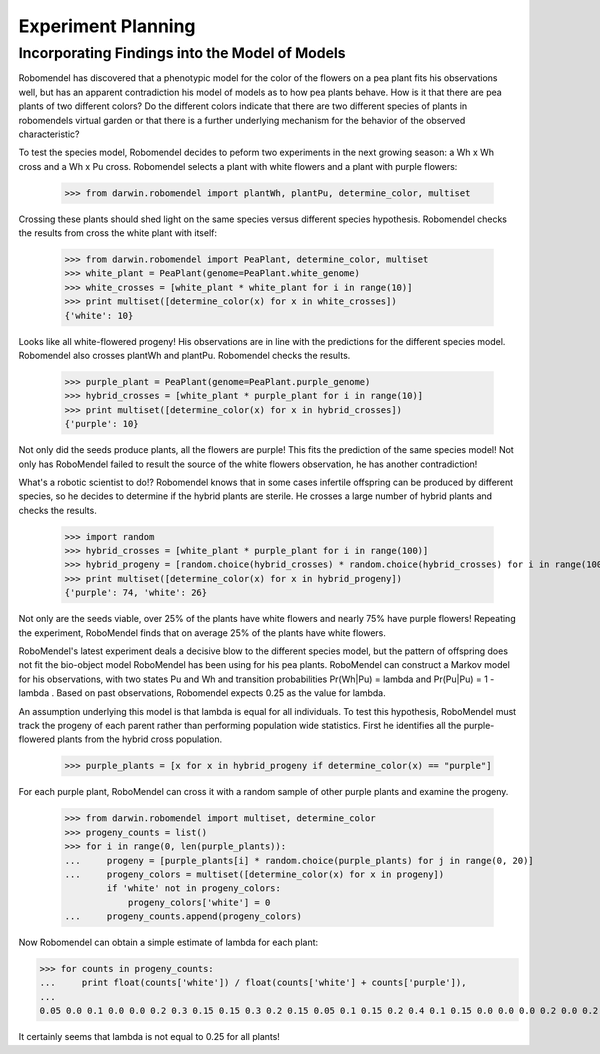 =============================
Experiment Planning
=============================

Incorporating Findings into the Model of Models
-----------------------------------------------

Robomendel has discovered that a phenotypic model for the color of the flowers on a pea plant fits his observations well, but has an apparent contradiction his model of models as to how pea plants behave. How is it that there are pea plants of two different colors? Do the different colors indicate that there are two different species of plants in robomendels virtual garden or that there is a further underlying mechanism for the behavior of the observed characteristic?

To test the species model, Robomendel decides to peform two experiments in the next growing season: a Wh x Wh cross and a Wh x Pu cross. Robomendel selects a plant with white flowers and a plant with purple flowers:

   >>> from darwin.robomendel import plantWh, plantPu, determine_color, multiset

Crossing these plants should shed light on the same species versus different species hypothesis. Robomendel checks the results from cross the white plant with itself:
    
    >>> from darwin.robomendel import PeaPlant, determine_color, multiset
    >>> white_plant = PeaPlant(genome=PeaPlant.white_genome)
    >>> white_crosses = [white_plant * white_plant for i in range(10)]
    >>> print multiset([determine_color(x) for x in white_crosses])
    {'white': 10}

Looks like all white-flowered progeny! His observations are in line with the predictions for the different species model. Robomendel also crosses plantWh and plantPu. Robomendel checks the results.

    >>> purple_plant = PeaPlant(genome=PeaPlant.purple_genome)
    >>> hybrid_crosses = [white_plant * purple_plant for i in range(10)]
    >>> print multiset([determine_color(x) for x in hybrid_crosses])
    {'purple': 10}

Not only did the seeds produce plants, all the flowers are purple! This fits the prediction of the same species model! Not only has RoboMendel failed to result the source of the white flowers observation, he has another contradiction!

What's a robotic scientist to do!? Robomendel knows that in some cases infertile offspring can be produced by different species, so he decides to determine if the hybrid plants are sterile. He crosses a large number of hybrid plants and checks the results.

    >>> import random
    >>> hybrid_crosses = [white_plant * purple_plant for i in range(100)]
    >>> hybrid_progeny = [random.choice(hybrid_crosses) * random.choice(hybrid_crosses) for i in range(100)]
    >>> print multiset([determine_color(x) for x in hybrid_progeny])
    {'purple': 74, 'white': 26}

Not only are the seeds viable, over 25% of the plants have white flowers and nearly 75% have purple flowers! Repeating the experiment, RoboMendel finds that on average 25% of the plants have white flowers.

RoboMendel's latest experiment deals a decisive blow to the different species model, but the pattern of offspring does not fit the bio-object model RoboMendel has been using for his pea plants. RoboMendel can construct a Markov model for his observations, with two states Pu and Wh and transition probabilities Pr(Wh|Pu) = \lambda and Pr(Pu|Pu) = 1 - \lambda . Based on past observations, Robomendel expects 0.25 as the value for lambda.

An assumption underlying this model is that \lambda is equal for all individuals. To test this hypothesis, RoboMendel must track the progeny of each parent rather than performing population wide statistics. First he identifies all the purple-flowered plants from the hybrid cross population.

    >>> purple_plants = [x for x in hybrid_progeny if determine_color(x) == "purple"]

For each purple plant, RoboMendel can cross it with a random sample of other purple plants and examine the progeny.

    >>> from darwin.robomendel import multiset, determine_color
    >>> progeny_counts = list()
    >>> for i in range(0, len(purple_plants)):
    ...     progeny = [purple_plants[i] * random.choice(purple_plants) for j in range(0, 20)]
    ...     progeny_colors = multiset([determine_color(x) for x in progeny])
            if 'white' not in progeny_colors:
                progeny_colors['white'] = 0
    ...     progeny_counts.append(progeny_colors)

Now Robomendel can obtain a simple estimate of \lambda for each plant:

>>> for counts in progeny_counts:
...     print float(counts['white']) / float(counts['white'] + counts['purple']),
...
0.05 0.0 0.1 0.0 0.0 0.2 0.3 0.15 0.15 0.3 0.2 0.15 0.05 0.1 0.15 0.2 0.4 0.1 0.15 0.0 0.0 0.0 0.2 0.0 0.2 0.0 0.0 0.1 0.1 0.25 0.2 0.15 0.35 0.0 0.0 0.15 0.25 0.0 0.3 0.1 0.05 0.0 0.05 0.05 0.0 0.15 0.25 0.0 0.3 0.0 0.3 0.0 0.2 0.35 0.15 0.1 0.3 0.25 0.2 0.25 0.1 0.0 0.15 0.0 0.2 0.25 0.25 0.25 0.05 0.2 0.0 0.0 0.0 0.2 0.0 0.15 0.0

It certainly seems that \lambda is not equal to 0.25 for all plants!
